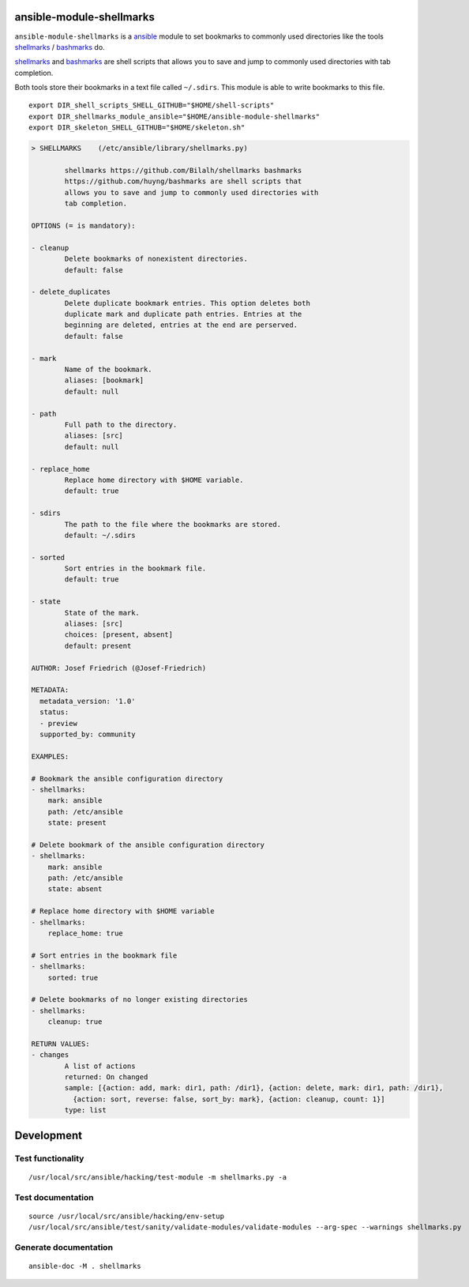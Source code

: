 .. image:: http://img.shields.io/pypi/v/shellmarks.svg
    :target: https://pypi.org/project/shellmarks
    :alt: This package on the Python Package Index

ansible-module-shellmarks
=========================

``ansible-module-shellmarks`` is a `ansible <https://www.ansible.com>`_
module to set bookmarks to commonly used directories like the tools
`shellmarks <https://github.com/Bilalh/shellmarks>`_ /
`bashmarks <https://github.com/huyng/bashmarks>`_ do.

`shellmarks <https://github.com/Bilalh/shellmarks>`_ and
`bashmarks <https://github.com/huyng/bashmarks>`_ are shell scripts
that allows you to save and jump to commonly used directories with tab
completion.

Both tools store their bookmarks in a text file called ``~/.sdirs``.
This module is able to write bookmarks to this file.

::

   export DIR_shell_scripts_SHELL_GITHUB="$HOME/shell-scripts"
   export DIR_shellmarks_module_ansible="$HOME/ansible-module-shellmarks"
   export DIR_skeleton_SHELL_GITHUB="$HOME/skeleton.sh"

.. code-block:: 

    > SHELLMARKS    (/etc/ansible/library/shellmarks.py)

            shellmarks https://github.com/Bilalh/shellmarks bashmarks
            https://github.com/huyng/bashmarks are shell scripts that
            allows you to save and jump to commonly used directories with
            tab completion.

    OPTIONS (= is mandatory):

    - cleanup
            Delete bookmarks of nonexistent directories.
            default: false

    - delete_duplicates
            Delete duplicate bookmark entries. This option deletes both
            duplicate mark and duplicate path entries. Entries at the
            beginning are deleted, entries at the end are perserved.
            default: false

    - mark
            Name of the bookmark.
            aliases: [bookmark]
            default: null

    - path
            Full path to the directory.
            aliases: [src]
            default: null

    - replace_home
            Replace home directory with $HOME variable.
            default: true

    - sdirs
            The path to the file where the bookmarks are stored.
            default: ~/.sdirs

    - sorted
            Sort entries in the bookmark file.
            default: true

    - state
            State of the mark.
            aliases: [src]
            choices: [present, absent]
            default: present

    AUTHOR: Josef Friedrich (@Josef-Friedrich)

    METADATA:
      metadata_version: '1.0'
      status:
      - preview
      supported_by: community

    EXAMPLES:

    # Bookmark the ansible configuration directory
    - shellmarks:
        mark: ansible
        path: /etc/ansible
        state: present

    # Delete bookmark of the ansible configuration directory
    - shellmarks:
        mark: ansible
        path: /etc/ansible
        state: absent

    # Replace home directory with $HOME variable
    - shellmarks:
        replace_home: true

    # Sort entries in the bookmark file
    - shellmarks:
        sorted: true

    # Delete bookmarks of no longer existing directories
    - shellmarks:
        cleanup: true

    RETURN VALUES:
    - changes
            A list of actions
            returned: On changed
            sample: [{action: add, mark: dir1, path: /dir1}, {action: delete, mark: dir1, path: /dir1},
              {action: sort, reverse: false, sort_by: mark}, {action: cleanup, count: 1}]
            type: list

Development
===========

Test functionality
------------------

::

   /usr/local/src/ansible/hacking/test-module -m shellmarks.py -a

Test documentation
------------------

::

   source /usr/local/src/ansible/hacking/env-setup
   /usr/local/src/ansible/test/sanity/validate-modules/validate-modules --arg-spec --warnings shellmarks.py

Generate documentation
----------------------

::

   ansible-doc -M . shellmarks
